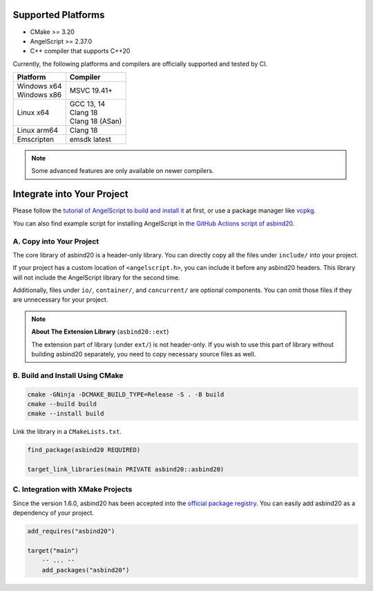 Supported Platforms
===================

- CMake >= 3.20
- AngelScript >= 2.37.0
- C++ compiler that supports C++20

Currently, the following platforms and compilers are officially supported and tested by CI.

.. list-table::
   :widths: auto
   :header-rows: 1

   * - Platform
     - Compiler
   * - | Windows x64
       | Windows x86
     - MSVC 19.41+
   * - Linux x64
     - | GCC 13, 14
       | Clang 18
       | Clang 18 (ASan)
   * - Linux arm64
     - Clang 18
   * - Emscripten
     - emsdk latest

.. note::
   Some advanced features are only available on newer compilers.

Integrate into Your Project
===========================

Please follow the `tutorial of AngelScript to build and install it <https://www.angelcode.com/angelscript/sdk/docs/manual/doc_compile_lib.html>`_ at first,
or use a package manager like `vcpkg <https://github.com/microsoft/vcpkg>`_.

You can also find example script for installing AngelScript in `the GitHub Actions script of asbind20 <https://github.com/HenryAWE/asbind20/blob/master/.github/workflows/build.yml>`_.

A. Copy into Your Project
-------------------------

The core library of asbind20 is a header-only library.
You can directly copy all the files under ``include/`` into your project.

If your project has a custom location of ``<angelscript.h>``, you can include it before any asbind20 headers.
This library will not include the AngelScript library for the second time.

Additionally, files under ``io/``, ``container/``, and ``concurrent/`` are optional components.
You can omit those files if they are unnecessary for your project.

.. note::
   **About The Extension Library** (``asbind20::ext``)

   The extension part of library (under ``ext/``) is not header-only.
   If you wish to use this part of library without building asbind20 separately,
   you need to copy necessary source files as well.

B. Build and Install Using CMake
--------------------------------

.. code-block:: sh

    cmake -GNinja -DCMAKE_BUILD_TYPE=Release -S . -B build
    cmake --build build
    cmake --install build

Link the library in a ``CMakeLists.txt``.

.. code-block:: cmake

    find_package(asbind20 REQUIRED)

    target_link_libraries(main PRIVATE asbind20::asbind20)

C. Integration with XMake Projects
----------------------------------

Since the version 1.6.0, asbind20 has been accepted into the `official package registry <https://github.com/xmake-io/xmake-repo>`_.
You can easily add asbind20 as a dependency of your project.

.. code-block:: lua

    add_requires("asbind20")

    target("main")
        -- ... --
        add_packages("asbind20")
